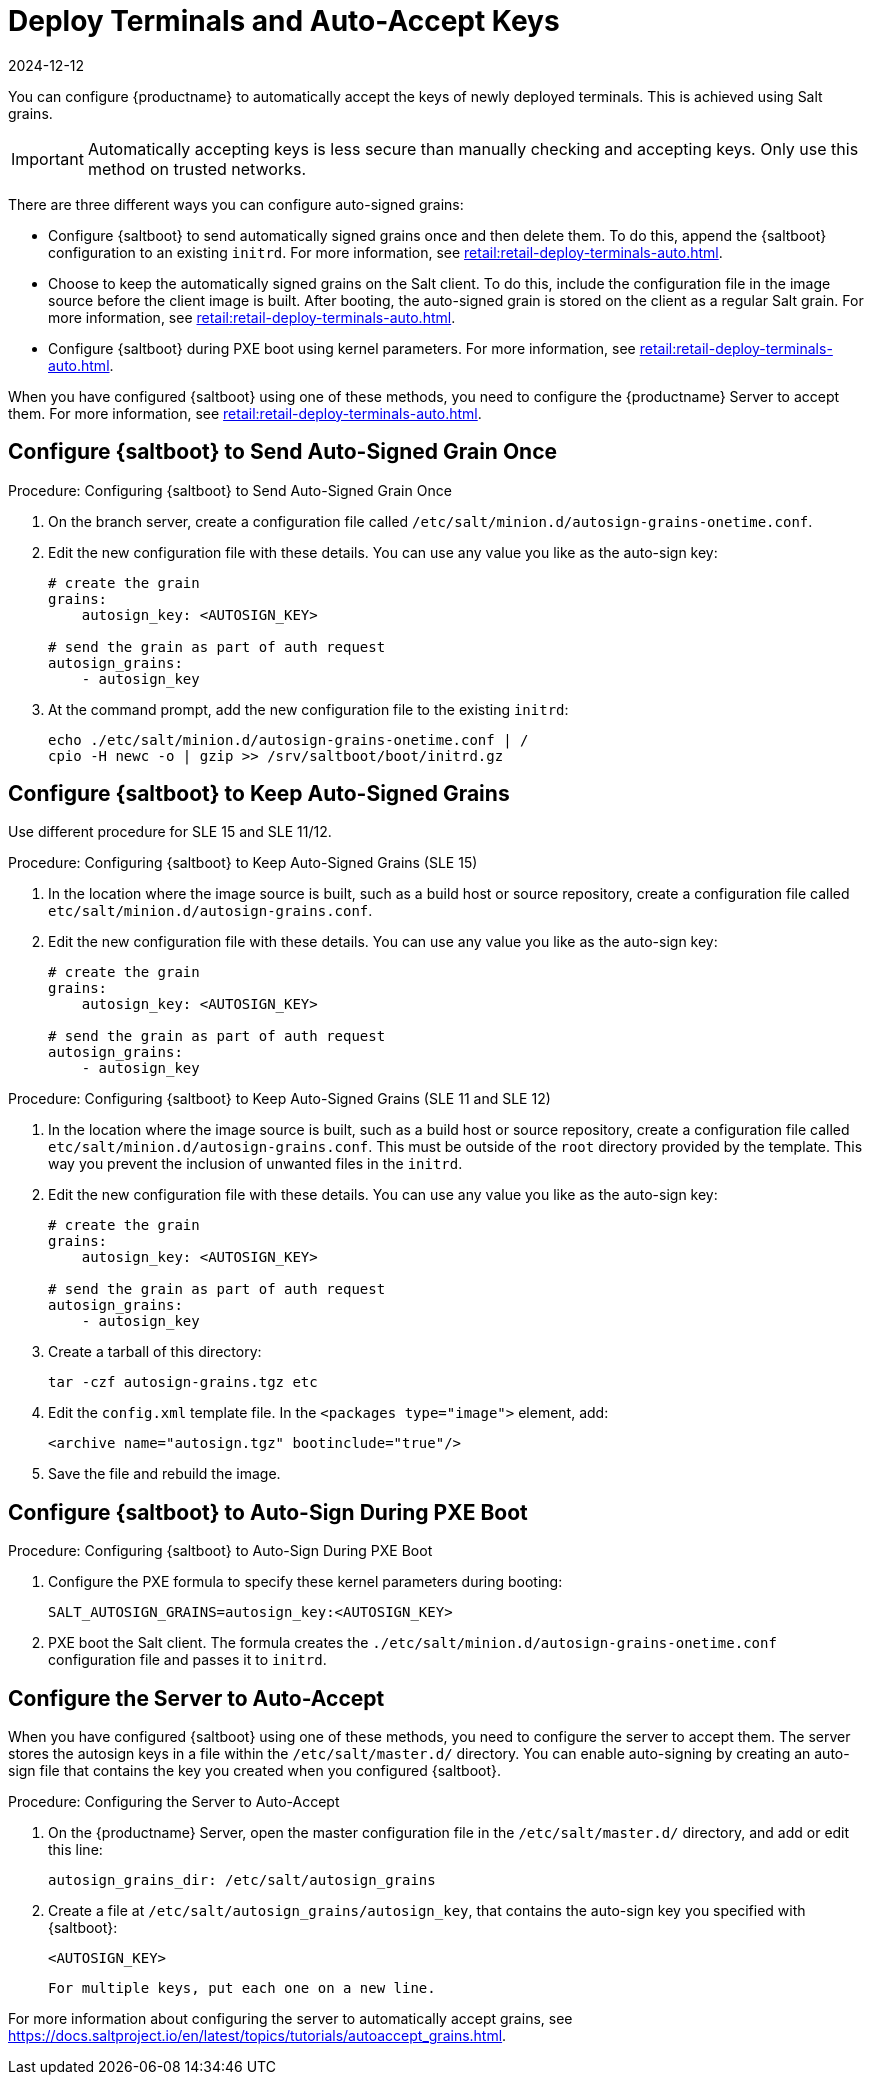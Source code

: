 [[retail.deployterminals.auto]]
= Deploy Terminals and Auto-Accept Keys
:revdate: 2024-12-12
:page-revdate: {revdate}

You can configure {productname} to automatically accept the keys of newly deployed terminals.
This is achieved using Salt grains.

[IMPORTANT]
====
Automatically accepting keys is less secure than manually checking and accepting keys.
Only use this method on trusted networks.
====

There are three different ways you can configure auto-signed grains:

* Configure {saltboot} to send automatically signed grains once and then delete them.
  To do this, append the {saltboot} configuration to an existing ``initrd``.
  For more information, see xref:retail:retail-deploy-terminals-auto.adoc#retail.deployterminals.auto.once[].
* Choose to keep the automatically signed grains on the Salt client.
  To do this, include the configuration file in the image source before the client image is built.
  After booting, the auto-signed grain is stored on the client as a regular Salt grain.
  For more information, see xref:retail:retail-deploy-terminals-auto.adoc#retail.deployterminals.auto.keep[].
* Configure {saltboot} during PXE boot using kernel parameters.
  For more information, see xref:retail:retail-deploy-terminals-auto.adoc#retail.deployterminals.auto.pxe[].


When you have configured {saltboot} using one of these methods, you need to configure the {productname} Server to accept them. For more information, see xref:retail:retail-deploy-terminals-auto.adoc#retail.deployterminals.auto.server[].




[[retail.deployterminals.auto.once]]
== Configure {saltboot} to Send Auto-Signed Grain Once



.Procedure: Configuring {saltboot} to Send Auto-Signed Grain Once
. On the branch server, create a configuration file called [path]``/etc/salt/minion.d/autosign-grains-onetime.conf``.
. Edit the new configuration file with these details.
  You can use any value you like as the auto-sign key:
+
----
# create the grain
grains:
    autosign_key: <AUTOSIGN_KEY>

# send the grain as part of auth request
autosign_grains:
    - autosign_key
----
. At the command prompt, add the new configuration file to the existing ``initrd``:
+
----
echo ./etc/salt/minion.d/autosign-grains-onetime.conf | /
cpio -H newc -o | gzip >> /srv/saltboot/boot/initrd.gz
----



[[retail.deployterminals.auto.keep]]
== Configure {saltboot} to Keep Auto-Signed Grains

Use different procedure for SLE 15 and SLE 11/12.



// For SLE15 templates, the procedure is the following:
.Procedure: Configuring {saltboot} to Keep Auto-Signed Grains (SLE 15)
. In the location where the image source is built, such as a build host or source repository, create a configuration file called [path]``etc/salt/minion.d/autosign-grains.conf``.
. Edit the new configuration file with these details.
  You can use any value you like as the auto-sign key:
+
----
# create the grain
grains:
    autosign_key: <AUTOSIGN_KEY>

# send the grain as part of auth request
autosign_grains:
    - autosign_key
----



// For SLE12 and SLE11 templates, the procedure is the following:
.Procedure: Configuring {saltboot} to Keep Auto-Signed Grains (SLE 11 and SLE 12)
. In the location where the image source is built, such as a build host or source repository, create a configuration file called [path]``etc/salt/minion.d/autosign-grains.conf``.
  This must be outside of the [path]``root`` directory provided by the template.
  This way you prevent the inclusion of unwanted files in the ``initrd``.
. Edit the new configuration file with these details.
  You can use any value you like as the auto-sign key:
+
----
# create the grain
grains:
    autosign_key: <AUTOSIGN_KEY>

# send the grain as part of auth request
autosign_grains:
    - autosign_key
----

. Create a tarball of this directory:
+
----
tar -czf autosign-grains.tgz etc
----

. Edit the [path]``config.xml`` template file.
  In the [literal]``<packages type="image">`` element, add:
+
----
<archive name="autosign.tgz" bootinclude="true"/>
----

. Save the file and rebuild the image.



[[retail.deployterminals.auto.pxe]]
== Configure {saltboot} to Auto-Sign During PXE Boot



.Procedure: Configuring {saltboot} to Auto-Sign During PXE Boot
. Configure the PXE formula to specify these kernel parameters during booting:
+
----
SALT_AUTOSIGN_GRAINS=autosign_key:<AUTOSIGN_KEY>
----
. PXE boot the Salt client.
  The formula creates the [path]``./etc/salt/minion.d/autosign-grains-onetime.conf`` configuration file and passes it to ``initrd``.



[[retail.deployterminals.auto.server]]
== Configure the Server to Auto-Accept

When you have configured {saltboot} using one of these methods, you need to configure the server to accept them.
The server stores the autosign keys in a file within the [path]``/etc/salt/master.d/`` directory.
You can enable auto-signing by creating an auto-sign file that contains the key you created when you configured {saltboot}.



.Procedure: Configuring the Server to Auto-Accept
. On the {productname} Server, open the master configuration file in the [path]``/etc/salt/master.d/`` directory, and add or edit this line:
+
----
autosign_grains_dir: /etc/salt/autosign_grains
----
. Create a file at [path]``/etc/salt/autosign_grains/autosign_key``, that contains the auto-sign key you specified with {saltboot}:
+
----
<AUTOSIGN_KEY>
----
  For multiple keys, put each one on a new line.


For more information about configuring the server to automatically accept grains, see https://docs.saltproject.io/en/latest/topics/tutorials/autoaccept_grains.html.
